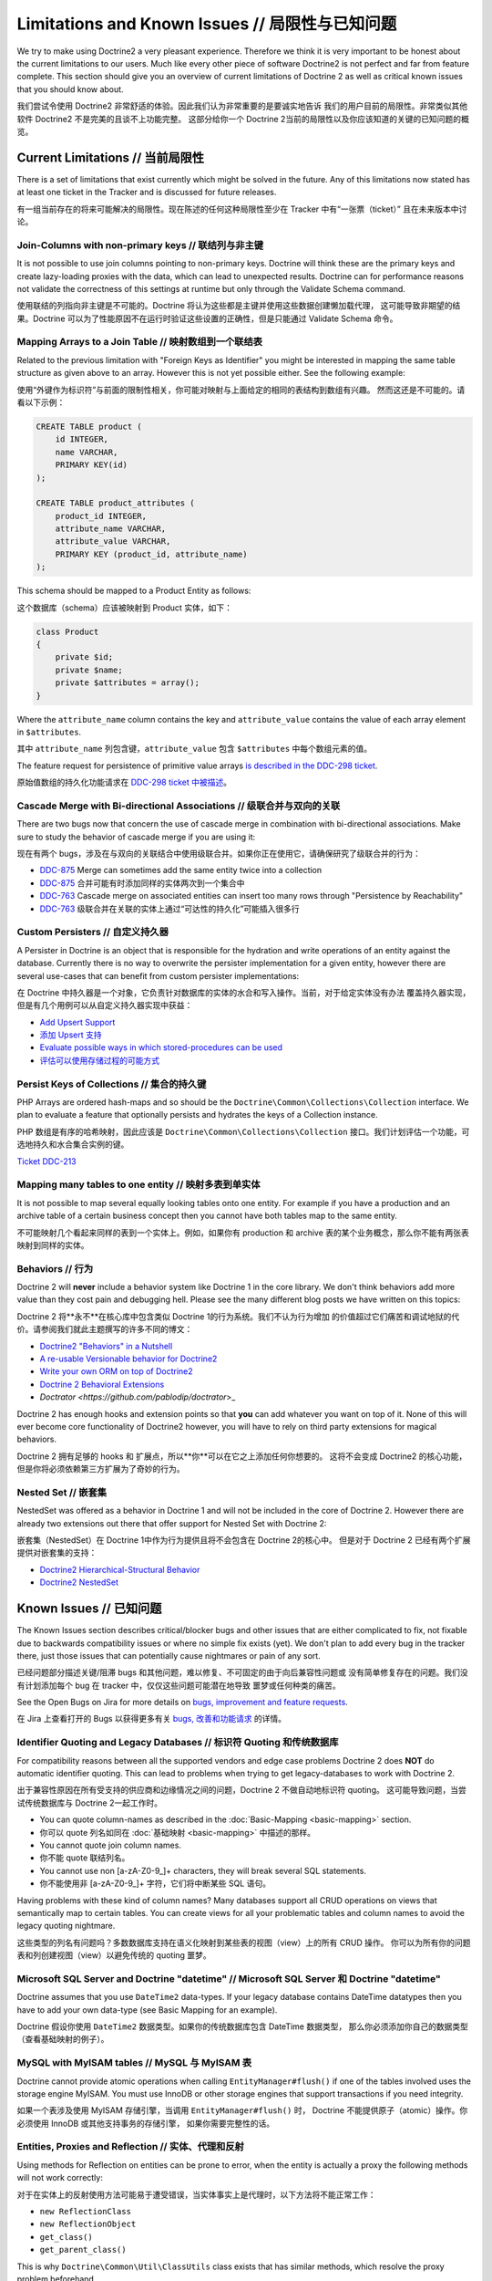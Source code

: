Limitations and Known Issues // 局限性与已知问题
=====================================================

We try to make using Doctrine2 a very pleasant experience.
Therefore we think it is very important to be honest about the
current limitations to our users. Much like every other piece of
software Doctrine2 is not perfect and far from feature complete.
This section should give you an overview of current limitations of
Doctrine 2 as well as critical known issues that you should know
about.

我们尝试令使用 Doctrine2 非常舒适的体验。因此我们认为非常重要的是要诚实地告诉
我们的用户目前的局限性。非常类似其他软件 Doctrine2 不是完美的且谈不上功能完整。
这部分给你一个 Doctrine 2当前的局限性以及你应该知道的关键的已知问题的概览。

Current Limitations // 当前局限性
---------------------------------------

There is a set of limitations that exist currently which might be
solved in the future. Any of this limitations now stated has at
least one ticket in the Tracker and is discussed for future
releases.

有一组当前存在的将来可能解决的局限性。现在陈述的任何这种局限性至少在 Tracker 中有“一张票（ticket）”
且在未来版本中讨论。

Join-Columns with non-primary keys // 联结列与非主键
~~~~~~~~~~~~~~~~~~~~~~~~~~~~~~~~~~~~~~~~~~~~~~~~~~~~~~~~~~

It is not possible to use join columns pointing to non-primary keys. Doctrine will think these are the primary
keys and create lazy-loading proxies with the data, which can lead to unexpected results. Doctrine can for performance
reasons not validate the correctness of this settings at runtime but only through the Validate Schema command.

使用联结的列指向非主键是不可能的。Doctrine 将认为这些都是主键并使用这些数据创建懒加载代理，
这可能导致非期望的结果。Doctrine 可以为了性能原因不在运行时验证这些设置的正确性，但是只能通过
Validate Schema 命令。


Mapping Arrays to a Join Table // 映射数组到一个联结表
~~~~~~~~~~~~~~~~~~~~~~~~~~~~~~~~~~~~~~~~~~~~~~~~~~~~~~~~~~

Related to the previous limitation with "Foreign Keys as
Identifier" you might be interested in mapping the same table
structure as given above to an array. However this is not yet
possible either. See the following example:

使用“外键作为标识符”与前面的限制性相关，你可能对映射与上面给定的相同的表结构到数组有兴趣。
然而这还是不可能的。请看以下示例：

.. code-block:: sql

    CREATE TABLE product (
        id INTEGER,
        name VARCHAR,
        PRIMARY KEY(id)
    );
    
    CREATE TABLE product_attributes (
        product_id INTEGER,
        attribute_name VARCHAR,
        attribute_value VARCHAR,
        PRIMARY KEY (product_id, attribute_name)
    );

This schema should be mapped to a Product Entity as follows:

这个数据库（schema）应该被映射到 Product 实体，如下：

.. code-block:: php

    class Product
    {
        private $id;
        private $name;
        private $attributes = array();
    }

Where the ``attribute_name`` column contains the key and
``attribute_value`` contains the value of each array element in
``$attributes``.

其中 ``attribute_name`` 列包含键，``attribute_value`` 包含
``$attributes`` 中每个数组元素的值。

The feature request for persistence of primitive value arrays
`is described in the DDC-298 ticket <http://www.doctrine-project.org/jira/browse/DDC-298>`_.

原始值数组的持久化功能请求在 `DDC-298 ticket 中被描述 <http://www.doctrine-project.org/jira/browse/DDC-298>`_。

Cascade Merge with Bi-directional Associations // 级联合并与双向的关联
~~~~~~~~~~~~~~~~~~~~~~~~~~~~~~~~~~~~~~~~~~~~~~~~~~~~~~~~~~~~~~~~~~~~~~~~~~~

There are two bugs now that concern the use of cascade merge in combination with bi-directional associations.
Make sure to study the behavior of cascade merge if you are using it:

现在有两个 bugs，涉及在与双向的关联结合中使用级联合并。如果你正在使用它，请确保研究了级联合并的行为：

-  `DDC-875 <http://www.doctrine-project.org/jira/browse/DDC-875>`_ Merge can sometimes add the same entity twice into a collection
-  `DDC-875 <http://www.doctrine-project.org/jira/browse/DDC-875>`_ 合并可能有时添加同样的实体两次到一个集合中
-  `DDC-763 <http://www.doctrine-project.org/jira/browse/DDC-763>`_ Cascade merge on associated entities can insert too many rows through "Persistence by Reachability"
-  `DDC-763 <http://www.doctrine-project.org/jira/browse/DDC-763>`_ 级联合并在关联的实体上通过“可达性的持久化”可能插入很多行

Custom Persisters // 自定义持久器
~~~~~~~~~~~~~~~~~~~~~~~~~~~~~~~~~~~~~~~~

A Persister in Doctrine is an object that is responsible for the
hydration and write operations of an entity against the database.
Currently there is no way to overwrite the persister implementation
for a given entity, however there are several use-cases that can
benefit from custom persister implementations:

在 Doctrine 中持久器是一个对象，它负责针对数据库的实体的水合和写入操作。当前，对于给定实体没有办法
覆盖持久器实现，但是有几个用例可以从自定义持久器实现中获益：

-  `Add Upsert Support <http://www.doctrine-project.org/jira/browse/DDC-668>`_
-  `添加 Upsert 支持 <http://www.doctrine-project.org/jira/browse/DDC-668>`_
-  `Evaluate possible ways in which stored-procedures can be used <http://www.doctrine-project.org/jira/browse/DDC-445>`_
-  `评估可以使用存储过程的可能方式 <http://www.doctrine-project.org/jira/browse/DDC-445>`_

Persist Keys of Collections // 集合的持久键
~~~~~~~~~~~~~~~~~~~~~~~~~~~~~~~~~~~~~~~~~~~~~~~~~

PHP Arrays are ordered hash-maps and so should be the
``Doctrine\Common\Collections\Collection`` interface. We plan to
evaluate a feature that optionally persists and hydrates the keys
of a Collection instance.

PHP 数组是有序的哈希映射，因此应该是 ``Doctrine\Common\Collections\Collection``
接口。我们计划评估一个功能，可选地持久和水合集合实例的键。

`Ticket DDC-213 <http://www.doctrine-project.org/jira/browse/DDC-213>`_

Mapping many tables to one entity // 映射多表到单实体
~~~~~~~~~~~~~~~~~~~~~~~~~~~~~~~~~~~~~~~~~~~~~~~~~~~~~~~~~~

It is not possible to map several equally looking tables onto one
entity. For example if you have a production and an archive table
of a certain business concept then you cannot have both tables map
to the same entity.

不可能映射几个看起来同样的表到一个实体上。例如，如果你有 production 和 archive
表的某个业务概念，那么你不能有两张表映射到同样的实体。

Behaviors // 行为
~~~~~~~~~~~~~~~~~~~~~~~~

Doctrine 2 will **never** include a behavior system like Doctrine 1
in the core library. We don't think behaviors add more value than
they cost pain and debugging hell. Please see the many different
blog posts we have written on this topics:

Doctrine 2 将**永不**在核心库中包含类似 Doctrine 1的行为系统。我们不认为行为增加
的价值超过它们痛苦和调试地狱的代价。请参阅我们就此主题撰写的许多不同的博文：

-  `Doctrine2 "Behaviors" in a Nutshell <http://www.doctrine-project.org/2010/02/17/doctrine2-behaviours-nutshell.html>`_
-  `A re-usable Versionable behavior for Doctrine2 <http://www.doctrine-project.org/2010/02/24/doctrine2-versionable.html>`_
-  `Write your own ORM on top of Doctrine2 <http://www.doctrine-project.org/2010/07/19/your-own-orm-doctrine2.html>`_
-  `Doctrine 2 Behavioral Extensions <http://www.doctrine-project.org/2010/11/18/doctrine2-behavioral-extensions.html>`_
-  `Doctrator <https://github.com/pablodip/doctrator`>_

Doctrine 2 has enough hooks and extension points so that **you** can
add whatever you want on top of it. None of this will ever become
core functionality of Doctrine2 however, you will have to rely on
third party extensions for magical behaviors.

Doctrine 2 拥有足够的 hooks 和 扩展点，所以**你**可以在它之上添加任何你想要的。
这将不会变成 Doctrine2 的核心功能，但是你将必须依赖第三方扩展为了奇妙的行为。

Nested Set // 嵌套集
~~~~~~~~~~~~~~~~~~~~~~~~~~~

NestedSet was offered as a behavior in Doctrine 1 and will not be
included in the core of Doctrine 2. However there are already two
extensions out there that offer support for Nested Set with
Doctrine 2:

嵌套集（NestedSet）在 Doctrine 1中作为行为提供且将不会包含在 Doctrine 2的核心中。
但是对于 Doctrine 2 已经有两个扩展提供对嵌套集的支持：

-  `Doctrine2 Hierarchical-Structural Behavior <http://github.com/guilhermeblanco/Doctrine2-Hierarchical-Structural-Behavior>`_
-  `Doctrine2 NestedSet <http://github.com/blt04/doctrine2-nestedset>`_

Known Issues // 已知问题
------------------------------

The Known Issues section describes critical/blocker bugs and other
issues that are either complicated to fix, not fixable due to
backwards compatibility issues or where no simple fix exists (yet).
We don't plan to add every bug in the tracker there, just those
issues that can potentially cause nightmares or pain of any sort.

已经问题部分描述关键/阻滞 bugs 和其他问题，难以修复、不可固定的由于向后兼容性问题或
没有简单修复存在的问题。我们没有计划添加每个 bug 在 tracker 中，仅仅这些问题可能潜在地导致
噩梦或任何种类的痛苦。

See the Open Bugs on Jira for more details on `bugs, improvement and feature
requests
<http://www.doctrine-project.org/jira/secure/IssueNavigator.jspa?reset=true&mode=hide&pid=10032&resolution=-1&sorter/field=updated&sorter/order=DESC>`_.

在 Jira 上查看打开的 Bugs 以获得更多有关 `bugs, 改善和功能请求 <http://www.doctrine-project.org/jira/secure/IssueNavigator.jspa?reset=true&mode=hide&pid=10032&resolution=-1&sorter/field=updated&sorter/order=DESC>`_ 的详情。

Identifier Quoting and Legacy Databases // 标识符 Quoting 和传统数据库
~~~~~~~~~~~~~~~~~~~~~~~~~~~~~~~~~~~~~~~~~~~~~~~~~~~~~~~~~~~~~~~~~~~~~~~~~~~

For compatibility reasons between all the supported vendors and
edge case problems Doctrine 2 does **NOT** do automatic identifier
quoting. This can lead to problems when trying to get
legacy-databases to work with Doctrine 2.

出于兼容性原因在所有受支持的供应商和边缘情况之间的问题，Doctrine 2 不做自动地标识符 quoting。
这可能导致问题，当尝试传统数据库与 Doctrine 2一起工作时。

-  You can quote column-names as described in the
   :doc:`Basic-Mapping <basic-mapping>` section.
-  你可以 quote 列名如同在 :doc:`基础映射 <basic-mapping>` 中描述的那样。
-  You cannot quote join column names.
-  你不能 quote 联结列名。
-  You cannot use non [a-zA-Z0-9\_]+ characters, they will break
   several SQL statements.
-  你不能使用非 [a-zA-Z0-9\_]+ 字符，它们将中断某些 SQL 语句。

Having problems with these kind of column names? Many databases
support all CRUD operations on views that semantically map to
certain tables. You can create views for all your problematic
tables and column names to avoid the legacy quoting nightmare.

这些类型的列名有问题吗？多数数据库支持在语义化映射到某些表的视图（view）上的所有 CRUD 操作。
你可以为所有你的问题表和列创建视图（view）以避免传统的 quoting 噩梦。

Microsoft SQL Server and Doctrine "datetime" // Microsoft SQL Server 和 Doctrine "datetime"
~~~~~~~~~~~~~~~~~~~~~~~~~~~~~~~~~~~~~~~~~~~~~~~~~~~~~~~~~~~~~~~~~~~~~~~~~~~~~~~~~~~~~~~~~~~~~~~~~~~

Doctrine assumes that you use ``DateTime2`` data-types. If your legacy database contains DateTime
datatypes then you have to add your own data-type (see Basic Mapping for an example).

Doctrine 假设你使用 ``DateTime2`` 数据类型。如果你的传统数据库包含 DateTime 数据类型，
那么你必须添加你自己的数据类型（查看基础映射的例子）。

MySQL with MyISAM tables // MySQL 与 MyISAM 表
~~~~~~~~~~~~~~~~~~~~~~~~~~~~~~~~~~~~~~~~~~~~~~~~~~~~~~

Doctrine cannot provide atomic operations when calling ``EntityManager#flush()`` if one
of the tables involved uses the storage engine MyISAM. You must use InnoDB or
other storage engines that support transactions if you need integrity.

如果一个表涉及使用 MyISAM 存储引擎，当调用 ``EntityManager#flush()`` 时，
Doctrine 不能提供原子（atomic）操作。你必须使用 InnoDB 或其他支持事务的存储引擎，
如果你需要完整性的话。

Entities, Proxies and Reflection // 实体、代理和反射
~~~~~~~~~~~~~~~~~~~~~~~~~~~~~~~~~~~~~~~~~~~~~~~~~~~~~~~~~

Using methods for Reflection on entities can be prone to error, when the entity
is actually a proxy the following methods will not work correctly:

对于在实体上的反射使用方法可能易于遭受错误，当实体事实上是代理时，以下方法将不能正常工作：

- ``new ReflectionClass``
- ``new ReflectionObject``
- ``get_class()``
- ``get_parent_class()``

This is why ``Doctrine\Common\Util\ClassUtils`` class exists that has similar
methods, which resolve the proxy problem beforehand.

这是为何 ``Doctrine\Common\Util\ClassUtils`` 类存在类似的方法，事先解决该代理问题。

.. code-block:: php

    <?php
    use Doctrine\Common\Util\ClassUtils;

    $bookProxy = $entityManager->getReference('Acme\Book');

    $reflection = ClassUtils::newReflectionClass($bookProxy);
    $class = ClassUtils::getClass($bookProxy)¸
